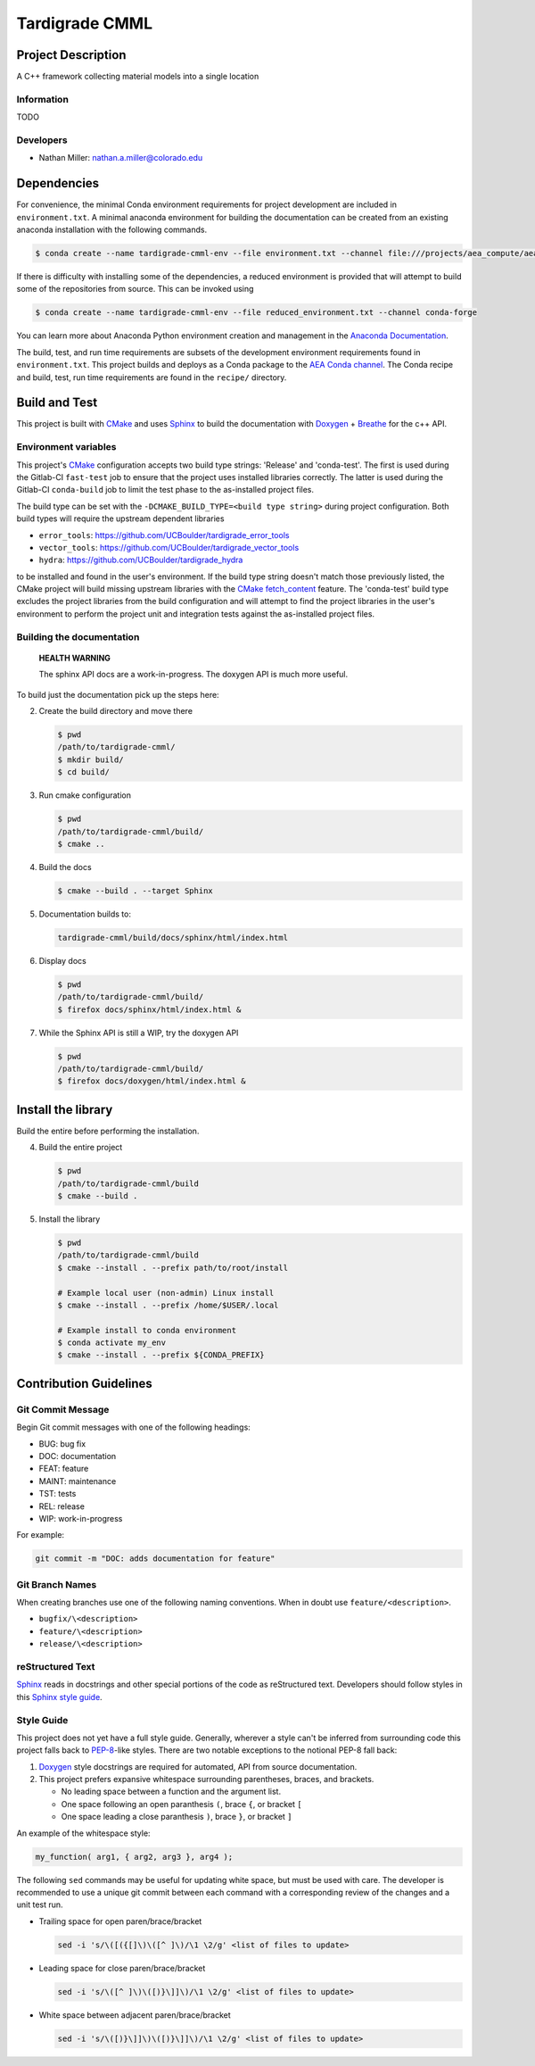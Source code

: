 .. targets-start-do-not-remove

.. _`AEA Conda channel`: https://aea.re-pages.lanl.gov/developer-operations/aea_compute_environment/aea_compute_environment.html#aea-conda-channel
.. _`AEA compute environment`: https://aea.re-pages.lanl.gov/developer-operations/aea_compute_environment/aea_compute_environment.html#
.. _Anaconda Documentation: https://docs.conda.io/projects/conda/en/latest/user-guide/tasks/manage-environments.html
.. _BOOST: https://www.boost.org/doc/libs/1_53_0/
.. _`Conda`: https://docs.conda.io/en/latest/
.. _CMake: https://cmake.org/cmake/help/v3.14/
.. _CMake add_custom_target: https://cmake.org/cmake/help/latest/command/add_custom_target.html
.. _CMake fetch_content: https://cmake.org/cmake/help/latest/module/FetchContent.html
.. _Doxygen: https://www.doxygen.nl/manual/docblocks.html
.. _Eigen: https://eigen.tuxfamily.org/dox/
.. _Sphinx: https://www.sphinx-doc.org/en/master/
.. _Breathe: https://breathe.readthedocs.io/en/latest/
.. _PEP-8: https://www.python.org/dev/peps/pep-0008/
.. _pipreqs: https://github.com/bndr/pipreqs
.. _LaTeX: https://www.latex-project.org/help/documentation/
.. _upstream repository: https://re-git.lanl.gov/aea/stub-repositories/tardigrade-cmml
.. _Material Models: https://re-git.lanl.gov/aea/material-models
.. _UNIX group: https://ddw-confluence.lanl.gov/pages/viewpage.action?pageId=150929410

.. targets-end-do-not-remove

###############
Tardigrade CMML
###############

*******************
Project Description
*******************

.. project-brief-start-do-not-remove

A C++ framework collecting material models into a single location

.. project-brief-end-do-not-remove

Information
===========

TODO

Developers
==========

* Nathan Miller: nathan.a.miller@colorado.edu

************
Dependencies
************

.. dependencies-start-do-not-remove

For convenience, the minimal Conda environment requirements for project development are included in ``environment.txt``.
A minimal anaconda environment for building the documentation can be created from an existing anaconda installation with
the following commands.

.. code-block:: bash

   $ conda create --name tardigrade-cmml-env --file environment.txt --channel file:///projects/aea_compute/aea-conda

If there is difficulty with installing some of the dependencies, a reduced environment is provided that will attempt to
build some of the repositories from source. This can be invoked using

.. code-block:: bash

   $ conda create --name tardigrade-cmml-env --file reduced_environment.txt --channel conda-forge

You can learn more about Anaconda Python environment creation and management in
the `Anaconda Documentation`_.

The build, test, and run time requirements are subsets of the development environment requirements found in
``environment.txt``. This project builds and deploys as a Conda package to the `AEA Conda channel`_. The Conda recipe
and build, test, run time requirements are found in the ``recipe/`` directory.

.. dependencies-end-do-not-remove

**************
Build and Test
**************

.. build-start-do-not-remove

This project is built with `CMake`_ and uses `Sphinx`_ to build the
documentation with `Doxygen`_ + `Breathe`_ for the c++ API.

Environment variables
=====================

This project's `CMake`_ configuration accepts two build type strings: 'Release' and 'conda-test'. The first is used
during the Gitlab-CI ``fast-test`` job to ensure that the project uses installed libraries correctly. The latter is used
during the Gitlab-CI ``conda-build`` job to limit the test phase to the as-installed project files.

The build type can be set with the ``-DCMAKE_BUILD_TYPE=<build type string>`` during project configuration. Both build
types will require the upstream dependent libraries

* ``error_tools``: https://github.com/UCBoulder/tardigrade_error_tools
* ``vector_tools``: https://github.com/UCBoulder/tardigrade_vector_tools
* ``hydra``: https://github.com/UCBoulder/tardigrade_hydra

to be installed and found in the user's environment. If the build type string doesn't match those previously listed, the
CMake project will build missing upstream libraries with the `CMake fetch_content`_ feature. The 'conda-test' build type
excludes the project libraries from the build configuration and will attempt to find the project libraries in the user's
environment to perform the project unit and integration tests against the as-installed project files.

Building the documentation
==========================

    **HEALTH WARNING**

    The sphinx API docs are a work-in-progress. The doxygen API is much more useful.

To build just the documentation pick up the steps here:

2) Create the build directory and move there

   .. code-block:: bash

      $ pwd
      /path/to/tardigrade-cmml/
      $ mkdir build/
      $ cd build/

3) Run cmake configuration

   .. code-block:: bash

      $ pwd
      /path/to/tardigrade-cmml/build/
      $ cmake ..

4) Build the docs

   .. code-block:: bash

      $ cmake --build . --target Sphinx

5) Documentation builds to:

   .. code-block:: bash

      tardigrade-cmml/build/docs/sphinx/html/index.html

6) Display docs

   .. code-block:: bash

      $ pwd
      /path/to/tardigrade-cmml/build/
      $ firefox docs/sphinx/html/index.html &

7) While the Sphinx API is still a WIP, try the doxygen API

   .. code-block:: bash

      $ pwd
      /path/to/tardigrade-cmml/build/
      $ firefox docs/doxygen/html/index.html &

*******************
Install the library
*******************

Build the entire before performing the installation.

4) Build the entire project

   .. code-block:: bash

      $ pwd
      /path/to/tardigrade-cmml/build
      $ cmake --build .

5) Install the library

   .. code-block:: bash

      $ pwd
      /path/to/tardigrade-cmml/build
      $ cmake --install . --prefix path/to/root/install

      # Example local user (non-admin) Linux install
      $ cmake --install . --prefix /home/$USER/.local

      # Example install to conda environment
      $ conda activate my_env
      $ cmake --install . --prefix ${CONDA_PREFIX}

.. build-end-do-not-remove

***********************
Contribution Guidelines
***********************

.. contribution-start-do-not-remove

Git Commit Message
==================

Begin Git commit messages with one of the following headings:

* BUG: bug fix
* DOC: documentation
* FEAT: feature
* MAINT: maintenance
* TST: tests
* REL: release
* WIP: work-in-progress

For example:

.. code-block:: bash

   git commit -m "DOC: adds documentation for feature"

Git Branch Names
================

When creating branches use one of the following naming conventions. When in
doubt use ``feature/<description>``.

* ``bugfix/\<description>``
* ``feature/\<description>``
* ``release/\<description>``

reStructured Text
=================

`Sphinx`_ reads in docstrings and other special portions of the code as reStructured text. Developers should follow
styles in this `Sphinx style guide
<https://documentation-style-guide-sphinx.readthedocs.io/en/latest/style-guide.html#>`_.

Style Guide
===========

This project does not yet have a full style guide. Generally, wherever a style
can't be inferred from surrounding code this project falls back to `PEP-8`_-like
styles. There are two notable exceptions to the notional PEP-8 fall back:

1. `Doxygen`_ style docstrings are required for automated, API from source documentation.
2. This project prefers expansive whitespace surrounding parentheses, braces, and
   brackets.

   * No leading space between a function and the argument list.
   * One space following an open paranthesis ``(``, brace ``{``, or bracket
     ``[``
   * One space leading a close paranthesis ``)``, brace ``}``, or bracket ``]``

An example of the whitespace style:

.. code-block:: bash

   my_function( arg1, { arg2, arg3 }, arg4 );

The following ``sed`` commands may be useful for updating white space, but must
be used with care. The developer is recommended to use a unique git commit
between each command with a corresponding review of the changes and a unit test
run.

* Trailing space for open paren/brace/bracket

  .. code-block:: bash

     sed -i 's/\([({[]\)\([^ ]\)/\1 \2/g' <list of files to update>

* Leading space for close paren/brace/bracket

  .. code-block:: bash

     sed -i 's/\([^ ]\)\([)}\]]\)/\1 \2/g' <list of files to update>

* White space between adjacent paren/brace/bracket

  .. code-block:: bash

     sed -i 's/\([)}\]]\)\([)}\]]\)/\1 \2/g' <list of files to update>

.. contribution-end-do-not-remove
